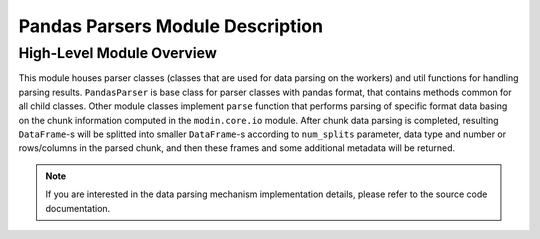 Pandas Parsers Module Description
"""""""""""""""""""""""""""""""""
High-Level Module Overview
''''''''''''''''''''''''''

This module houses parser classes (classes that are used for data parsing on the workers)
and util functions for handling parsing results. ``PandasParser`` is base class for parser
classes with pandas format, that contains methods common for all child classes. Other
module classes implement ``parse`` function that performs parsing of specific format data
basing on the chunk information computed in the ``modin.core.io`` module. After
chunk data parsing is completed, resulting ``DataFrame``-s will be splitted into smaller
``DataFrame``-s according to ``num_splits`` parameter, data type and number or
rows/columns in the parsed chunk, and then these frames and some additional metadata will
be returned.

.. note:: 
    If you are interested in the data parsing mechanism implementation details, please refer
    to the source code documentation.
